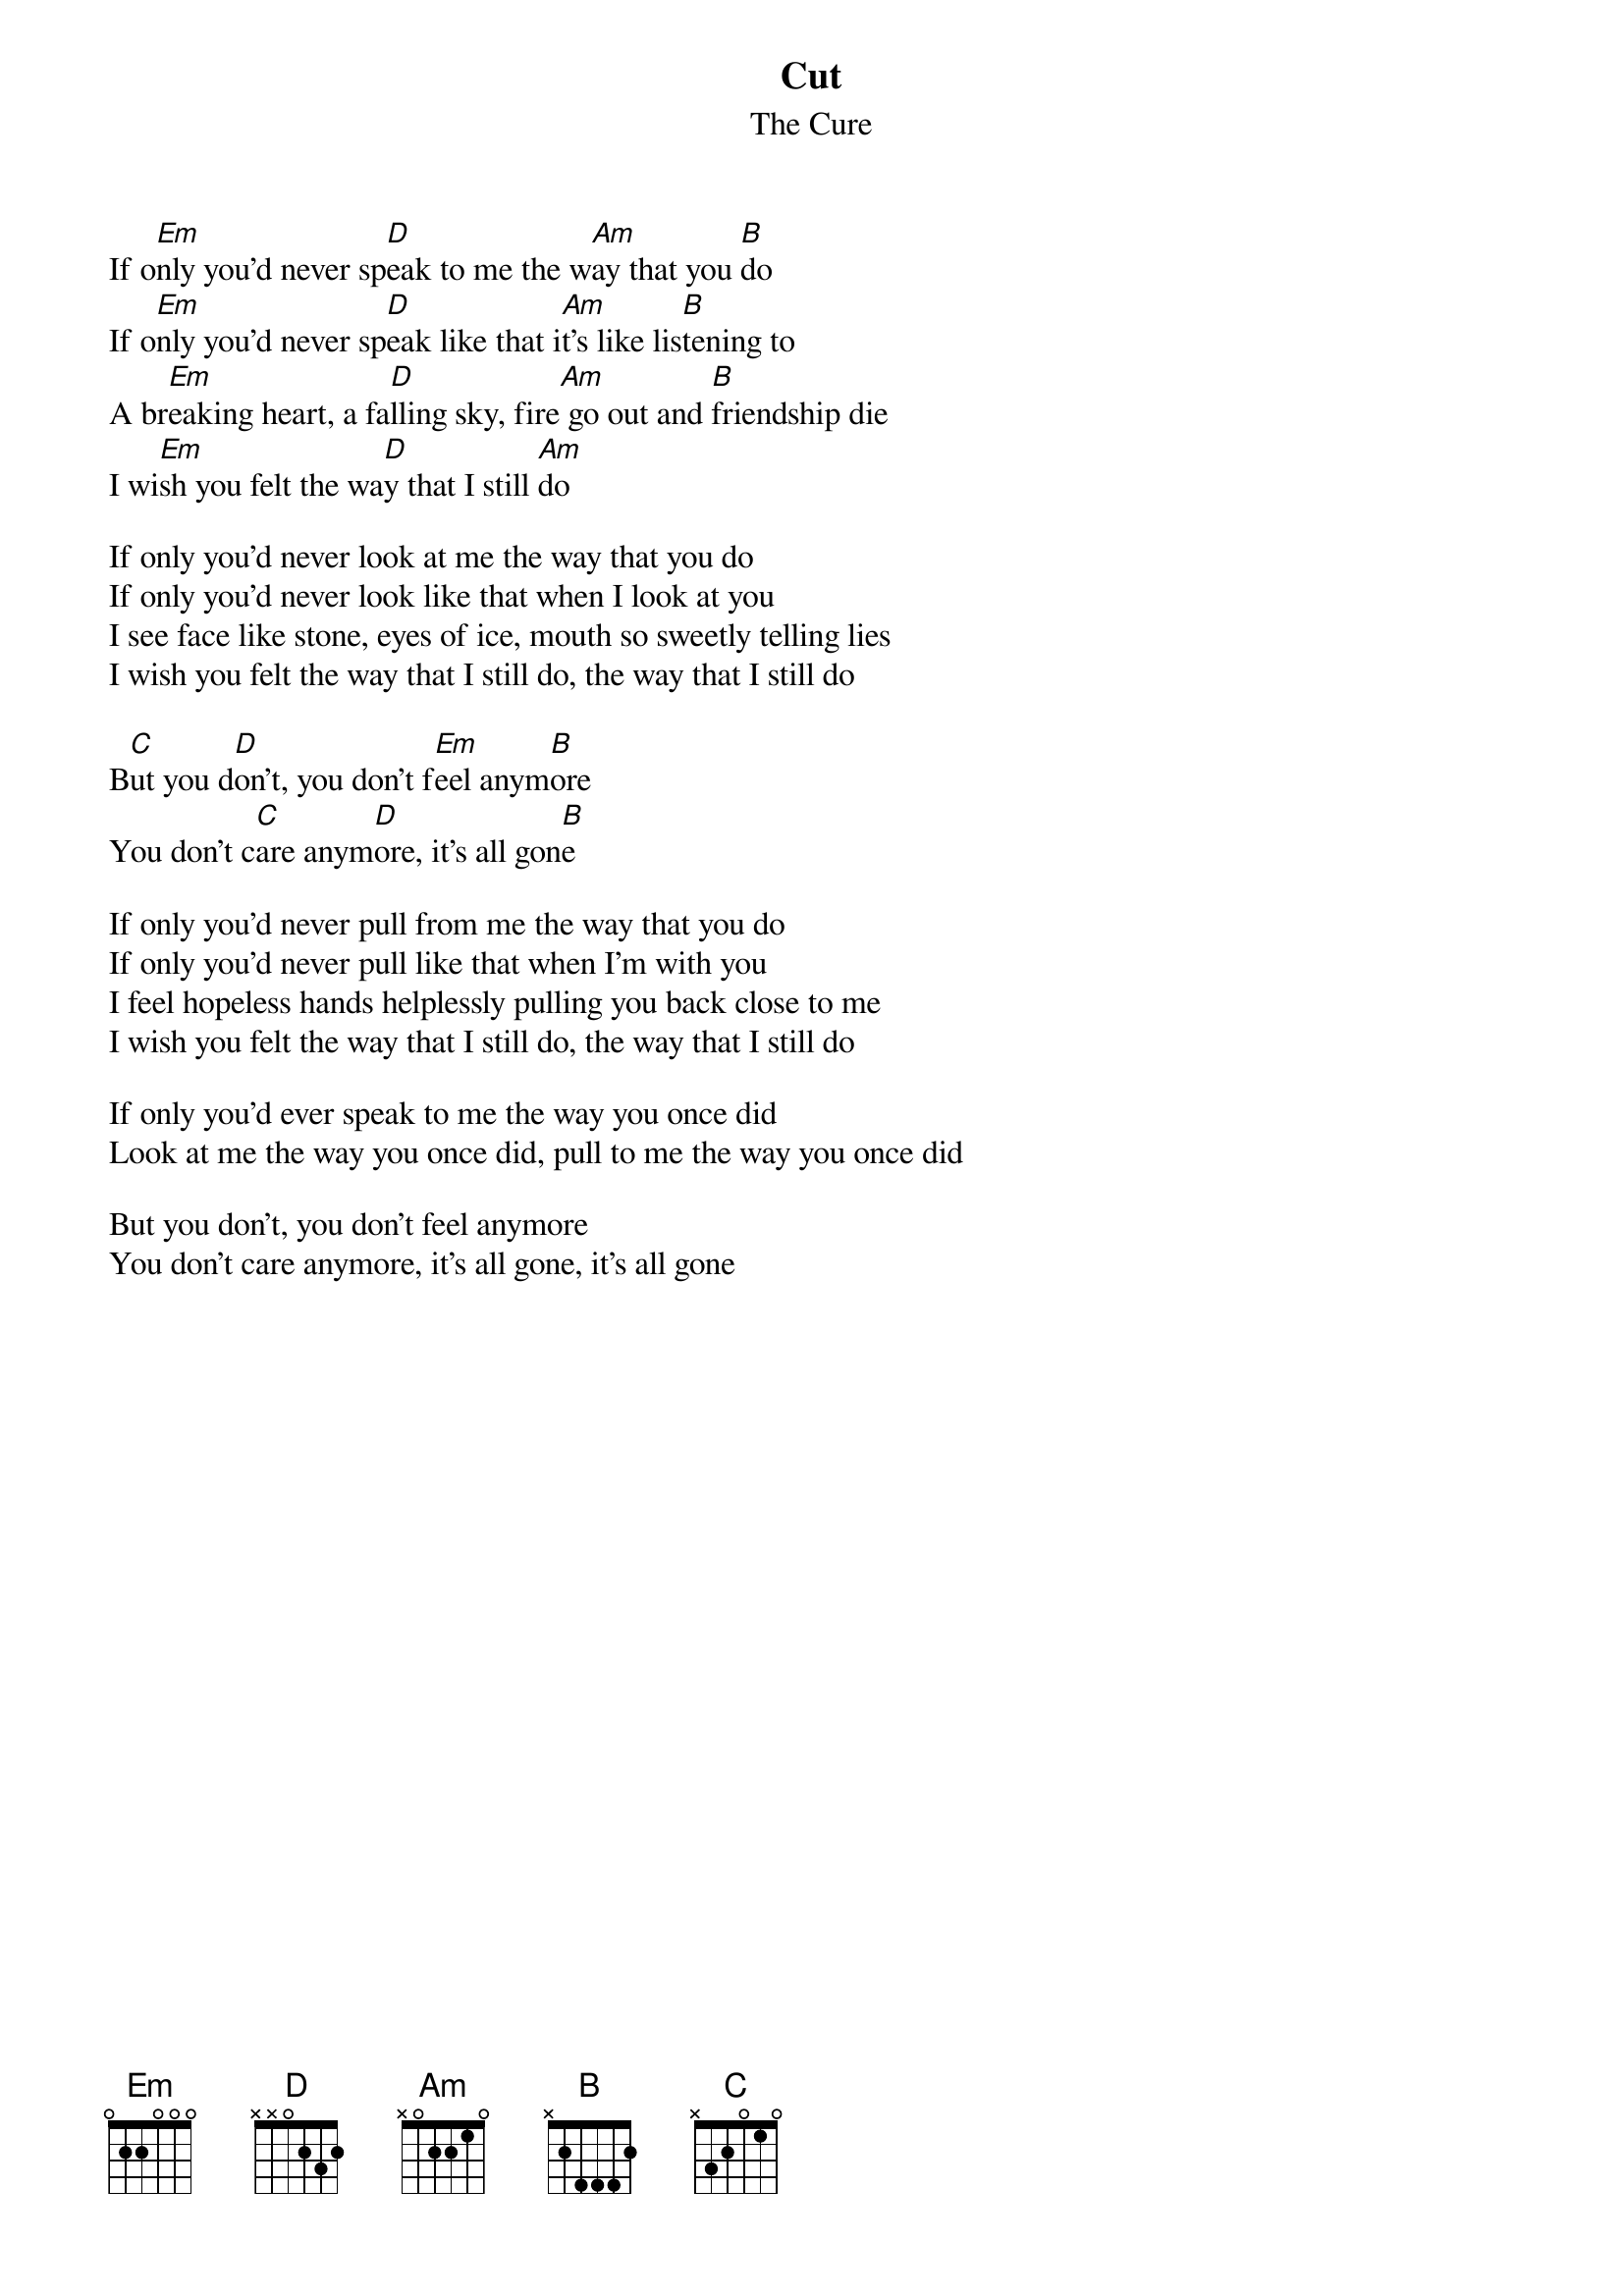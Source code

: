 {t:Cut}
{st:The Cure}

If o[Em]nly you'd never sp[D]eak to me the w[Am]ay that you [B]do
If o[Em]nly you'd never sp[D]eak like that i[Am]t's like lis[B]tening to
A br[Em]eaking heart, a fa[D]lling sky, fire[Am] go out and [B]friendship die
I wi[Em]sh you felt the wa[D]y that I still [Am]do          

If only you'd never look at me the way that you do
If only you'd never look like that when I look at you
I see face like stone, eyes of ice, mouth so sweetly telling lies
I wish you felt the way that I still do, the way that I still do

B[C]ut you d[D]on't, you don't f[Em]eel anym[B]ore
You don't c[C]are anym[D]ore, it's all gon[B]e

If only you'd never pull from me the way that you do
If only you'd never pull like that when I'm with you
I feel hopeless hands helplessly pulling you back close to me
I wish you felt the way that I still do, the way that I still do

If only you'd ever speak to me the way you once did
Look at me the way you once did, pull to me the way you once did

But you don't, you don't feel anymore
You don't care anymore, it's all gone, it's all gone
